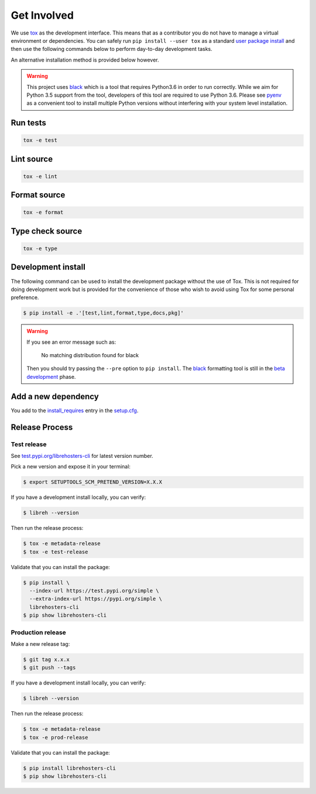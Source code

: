 *************
Get Involved
*************

We use `tox`_ as the development interface. This means that as a contributor
you do not have to manage a virtual environment or dependencies. You can safely
run ``pip install --user tox`` as a standard `user package install`_ and then use
the following commands below to perform day-to-day development tasks.

An alternative installation method is provided below however.

.. warning::

    This project uses `black`_ which is a tool that requires Python3.6 in order
    to run correctly. While we aim for Python 3.5 support from the tool,
    developers of this tool are required to use Python 3.6. Please see `pyenv`_
    as a convenient tool to install multiple Python versions without
    interfering with your system level installation.

    .. _black: https://black.readthedocs.io/en/stable/
    .. _pyenv: https://github.com/pyenv/pyenv

.. _tox: http://tox.readthedocs.io/
.. _user package install: https://packaging.python.org/tutorials/installing-packages/#installing-to-the-user-site

Run tests
---------

.. code-block:: bash

    tox -e test

Lint source
-----------

.. code-block:: bash

    tox -e lint

Format source
-------------

.. code-block:: bash

    tox -e format

Type check source
-----------------

.. code-block:: bash

    tox -e type

Development install
-------------------

The following command can be used to install the development package without
the use of Tox. This is not required for doing development work but is provided
for the convenience of those who wish to avoid using Tox for some personal
preference.

.. code-block:: bash

    $ pip install -e .'[test,lint,format,type,docs,pkg]'

.. warning::

    If you see an error message such as:

        No matching distribution found for black

    Then you should try passing the ``--pre`` option to ``pip install``. The
    `black`_ formatting tool is still in the `beta development`_ phase.

    .. _black: https://black.readthedocs.io/en/stable/
    .. _beta development: https://github.com/ambv/black#note-this-is-a-beta-product

Add a new dependency
--------------------

You add to the `install_requires`_ entry in the `setup.cfg`_.

.. _install_requires: https://setuptools.readthedocs.io/en/latest/setuptools.html#options
.. _setup.cfg: ./setup.cfg

Release Process
---------------

Test release
============

See `test.pypi.org/librehosters-cli`_ for latest version number.

Pick a new version and expose it in your terminal:

.. code-block:: bash

    $ export SETUPTOOLS_SCM_PRETEND_VERSION=X.X.X

If you have a development install locally, you can verify:

.. code-block:: bash

    $ libreh --version

Then run the release process:

.. code-block:: bash

    $ tox -e metadata-release
    $ tox -e test-release

Validate that you can install the package:

.. code-block:: bash

    $ pip install \
      --index-url https://test.pypi.org/simple \
      --extra-index-url https://pypi.org/simple \
      librehosters-cli
    $ pip show librehosters-cli

.. _test.pypi.org/librehosters-cli: https://test.pypi.org/project/librehosters-cli/

Production release
==================

Make a new release tag:

.. code-block:: bash

    $ git tag x.x.x
    $ git push --tags

If you have a development install locally, you can verify:

.. code-block:: bash

    $ libreh --version

Then run the release process:

.. code-block:: bash

    $ tox -e metadata-release
    $ tox -e prod-release

Validate that you can install the package:

.. code-block:: bash

    $ pip install librehosters-cli
    $ pip show librehosters-cli
